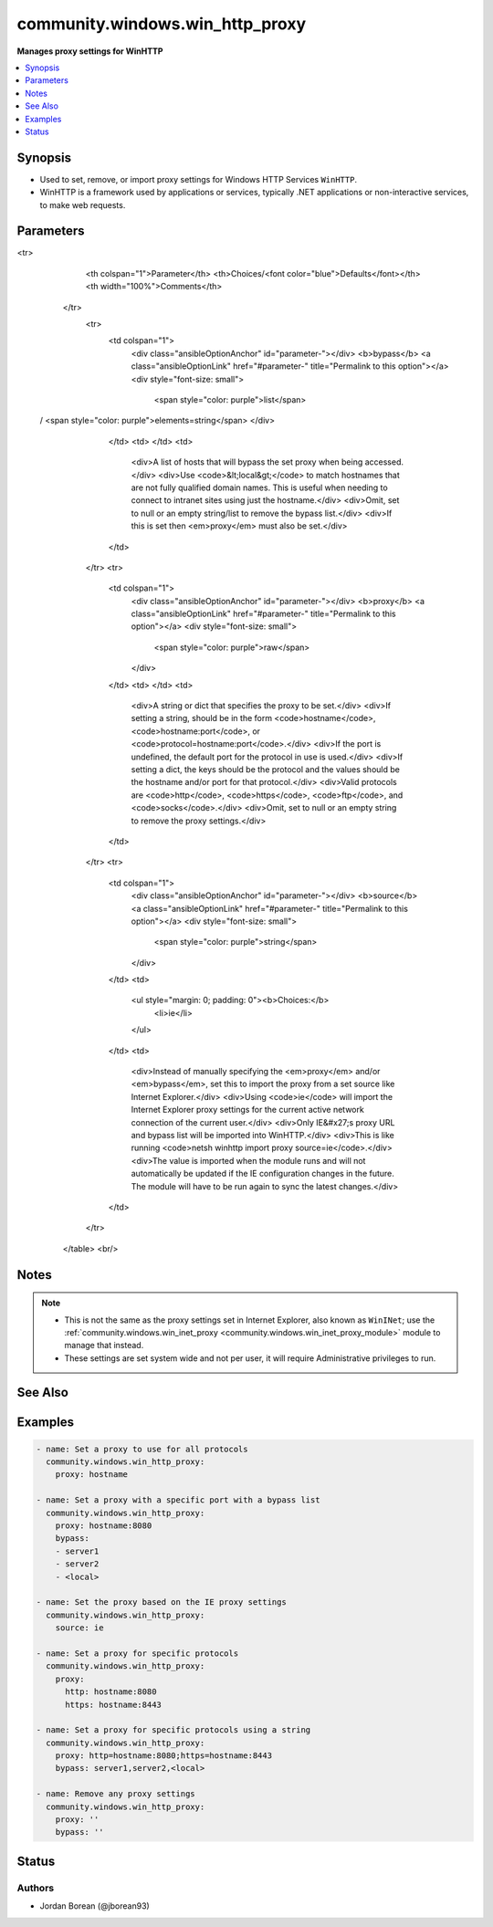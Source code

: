 .. _community.windows.win_http_proxy_module:


********************************
community.windows.win_http_proxy
********************************

**Manages proxy settings for WinHTTP**



.. contents::
   :local:
   :depth: 1


Synopsis
--------
- Used to set, remove, or import proxy settings for Windows HTTP Services ``WinHTTP``.
- WinHTTP is a framework used by applications or services, typically .NET applications or non-interactive services, to make web requests.




Parameters
----------

.. raw:: html

    <table  border=0 cellpadding=0 class="documentation-table">
<tr>
            <th colspan="1">Parameter</th>
            <th>Choices/<font color="blue">Defaults</font></th>
            <th width="100%">Comments</th>
        </tr>
            <tr>
                <td colspan="1">
                    <div class="ansibleOptionAnchor" id="parameter-"></div>
                    <b>bypass</b>
                    <a class="ansibleOptionLink" href="#parameter-" title="Permalink to this option"></a>
                    <div style="font-size: small">
                        <span style="color: purple">list</span>
 / <span style="color: purple">elements=string</span>                    </div>
                </td>
                <td>
                </td>
                <td>
                        <div>A list of hosts that will bypass the set proxy when being accessed.</div>
                        <div>Use <code>&lt;local&gt;</code> to match hostnames that are not fully qualified domain names. This is useful when needing to connect to intranet sites using just the hostname.</div>
                        <div>Omit, set to null or an empty string/list to remove the bypass list.</div>
                        <div>If this is set then <em>proxy</em> must also be set.</div>
                </td>
            </tr>
            <tr>
                <td colspan="1">
                    <div class="ansibleOptionAnchor" id="parameter-"></div>
                    <b>proxy</b>
                    <a class="ansibleOptionLink" href="#parameter-" title="Permalink to this option"></a>
                    <div style="font-size: small">
                        <span style="color: purple">raw</span>
                    </div>
                </td>
                <td>
                </td>
                <td>
                        <div>A string or dict that specifies the proxy to be set.</div>
                        <div>If setting a string, should be in the form <code>hostname</code>, <code>hostname:port</code>, or <code>protocol=hostname:port</code>.</div>
                        <div>If the port is undefined, the default port for the protocol in use is used.</div>
                        <div>If setting a dict, the keys should be the protocol and the values should be the hostname and/or port for that protocol.</div>
                        <div>Valid protocols are <code>http</code>, <code>https</code>, <code>ftp</code>, and <code>socks</code>.</div>
                        <div>Omit, set to null or an empty string to remove the proxy settings.</div>
                </td>
            </tr>
            <tr>
                <td colspan="1">
                    <div class="ansibleOptionAnchor" id="parameter-"></div>
                    <b>source</b>
                    <a class="ansibleOptionLink" href="#parameter-" title="Permalink to this option"></a>
                    <div style="font-size: small">
                        <span style="color: purple">string</span>
                    </div>
                </td>
                <td>
                        <ul style="margin: 0; padding: 0"><b>Choices:</b>
                                    <li>ie</li>
                        </ul>
                </td>
                <td>
                        <div>Instead of manually specifying the <em>proxy</em> and/or <em>bypass</em>, set this to import the proxy from a set source like Internet Explorer.</div>
                        <div>Using <code>ie</code> will import the Internet Explorer proxy settings for the current active network connection of the current user.</div>
                        <div>Only IE&#x27;s proxy URL and bypass list will be imported into WinHTTP.</div>
                        <div>This is like running <code>netsh winhttp import proxy source=ie</code>.</div>
                        <div>The value is imported when the module runs and will not automatically be updated if the IE configuration changes in the future. The module will have to be run again to sync the latest changes.</div>
                </td>
            </tr>
    </table>
    <br/>


Notes
-----

.. note::
   - This is not the same as the proxy settings set in Internet Explorer, also known as ``WinINet``; use the :ref:`community.windows.win_inet_proxy <community.windows.win_inet_proxy_module>` module to manage that instead.
   - These settings are set system wide and not per user, it will require Administrative privileges to run.


See Also
--------

.. seealso::

   :ref:`community.windows.win_inet_proxy_module`
      The official documentation on the **community.windows.win_inet_proxy** module.


Examples
--------

.. code-block:: yaml+jinja

    - name: Set a proxy to use for all protocols
      community.windows.win_http_proxy:
        proxy: hostname

    - name: Set a proxy with a specific port with a bypass list
      community.windows.win_http_proxy:
        proxy: hostname:8080
        bypass:
        - server1
        - server2
        - <local>

    - name: Set the proxy based on the IE proxy settings
      community.windows.win_http_proxy:
        source: ie

    - name: Set a proxy for specific protocols
      community.windows.win_http_proxy:
        proxy:
          http: hostname:8080
          https: hostname:8443

    - name: Set a proxy for specific protocols using a string
      community.windows.win_http_proxy:
        proxy: http=hostname:8080;https=hostname:8443
        bypass: server1,server2,<local>

    - name: Remove any proxy settings
      community.windows.win_http_proxy:
        proxy: ''
        bypass: ''




Status
------


Authors
~~~~~~~

- Jordan Borean (@jborean93)
